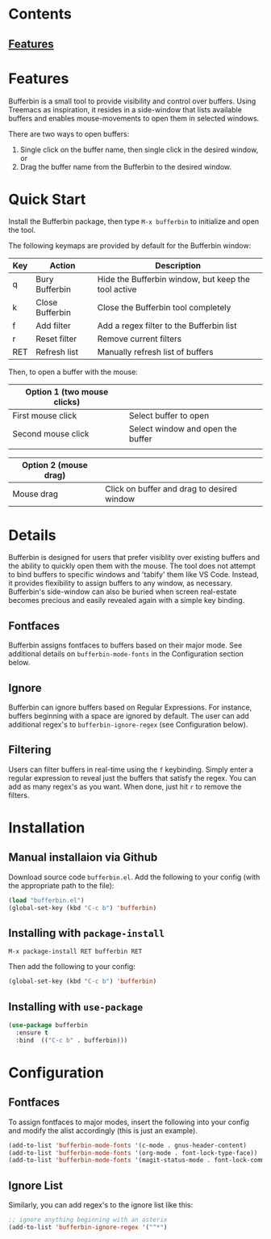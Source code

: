 * Contents
** [[#Features][Features]]

* Features

Bufferbin is a small tool to provide visibility and control over buffers.  Using Treemacs as inspiration, it resides in a side-window that lists available buffers and enables mouse-movements to open them in selected windows.

There are two ways to open buffers:
1.  Single click on the buffer name, then single click in the desired window, or
2.  Drag the buffer name from the Bufferbin to the desired window.

* Quick Start

Install the Bufferbin package, then type ~M-x bufferbin~ to initialize and open the tool.

The following keymaps are provided by default for the Bufferbin window:

| Key           | Action          | Description                                         |
|---------------+-----------------+-----------------------------------------------------|
| q             | Bury Bufferbin  | Hide the Bufferbin window, but keep the tool active |
| k             | Close Bufferbin | Close the Bufferbin tool completely                 |
| f             | Add filter      | Add a regex filter to the Bufferbin list            |
| r             | Reset filter    | Remove current filters                              |
| RET           | Refresh list    | Manually refresh list of buffers                    |

Then, to open a buffer with the mouse:

| Option 1 (two mouse clicks) |                                   |
|-----------------------------+-----------------------------------|
| First mouse click           | Select buffer to open             |
| Second mouse click          | Select window and open the buffer |
|                             |                                   |

| Option 2 (mouse drag) |                                            |
|-----------------------+--------------------------------------------|
| Mouse drag            | Click on buffer and drag to desired window |

* Details

Bufferbin is designed for users that prefer visiblity over existing buffers and the ability to quickly open them with the mouse.  The tool does not attempt to bind buffers to specific windows and 'tabify' them like VS Code.  Instead, it provides flexibility to assign buffers to any window, as necessary.  Bufferbin's side-window can also be buried when screen real-estate becomes precious and easily revealed again with a simple key binding.

** Fontfaces
Bufferbin assigns fontfaces to buffers based on their major mode.  See additional details on ~bufferbin-mode-fonts~ in the Configuration section below.

** Ignore
Bufferbin can ignore buffers based on Regular Expressions.  For instance, buffers beginning with a space are ignored by default.  The user can add additional regex's to ~bufferbin-ignore-regex~ (see Configuration below).

** Filtering
Users can filter buffers in real-time using the ~f~ keybinding.  Simply enter a regular expression to reveal just the buffers that satisfy the regex.  You can add as many regex's as you want.  When done, just hit ~r~ to remove the filters.

* Installation

** Manual installaion via Github

Download source code ~bufferbin.el~.
Add the following to your config (with the appropriate path to the file):

#+begin_src emacs-lisp
  (load "bufferbin.el")
  (global-set-key (kbd "C-c b") 'bufferbin)
#+end_src

** Installing with ~package-install~

~M-x package-install RET bufferbin RET~

Then add the following to your config:
#+begin_src emacs-lisp
  (global-set-key (kbd "C-c b") 'bufferbin)
#+end_src

** Installing with ~use-package~

#+begin_src emacs-lisp
  (use-package bufferbin
    :ensure t
    :bind  (("C-c b" . bufferbin)))
#+end_src

* Configuration

** Fontfaces

To assign fontfaces to major modes, insert the following into your config and modify the alist accordingly (this is just an example).

#+begin_src emacs-lisp
  (add-to-list 'bufferbin-mode-fonts '(c-mode . gnus-header-content)
  (add-to-list 'bufferbin-mode-fonts '(org-mode . font-lock-type-face))
  (add-to-list 'bufferbin-mode-fonts '(magit-status-mode . font-lock-comment-face))
#+end_src

** Ignore List

Similarly, you can add regex's to the ignore list like this:

#+begin_src emacs-lisp
  ;; ignore anything beginning with an asterix
  (add-to-list 'bufferbin-ignore-regex '("^*")
#+end_src
